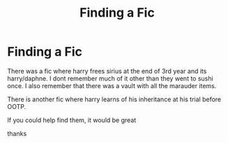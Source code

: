 #+TITLE: Finding a Fic

* Finding a Fic
:PROPERTIES:
:Author: ju88A4
:Score: 2
:DateUnix: 1617754644.0
:DateShort: 2021-Apr-07
:FlairText: What's That Fic?
:END:
There was a fic where harry frees sirius at the end of 3rd year and its harry/daphne. I dont remember much of it other than they went to sushi once. I also remember that there was a vault with all the marauder items.

There is another fic where harry learns of his inheritance at his trial before OOTP.

If you could help find them, it would be great

thanks


